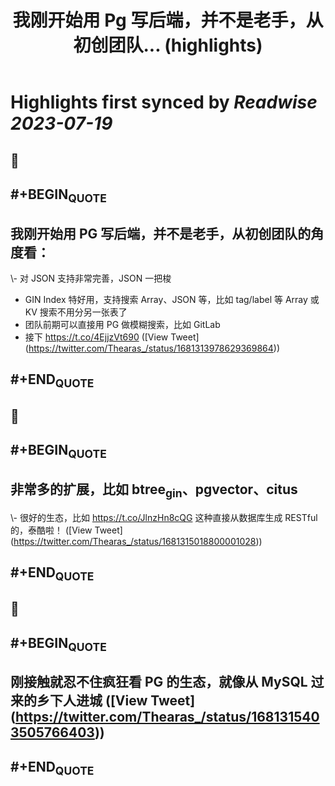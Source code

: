 :PROPERTIES:
:title: 我刚开始用 Pg 写后端，并不是老手，从初创团队... (highlights)
:END:

:PROPERTIES:
:author: [[Thearas_ on Twitter]]
:full-title: "我刚开始用 Pg 写后端，并不是老手，从初创团队..."
:category: [[tweets]]
:url: https://twitter.com/Thearas_/status/1681313978629369864
:END:

* Highlights first synced by [[Readwise]] [[2023-07-19]]
** 📌
** #+BEGIN_QUOTE
** 我刚开始用 PG 写后端，并不是老手，从初创团队的角度看：
\- 对 JSON 支持非常完善，JSON 一把梭
- GIN Index 特好用，支持搜索 Array、JSON 等，比如 tag/label 等 Array 或 KV 搜索不用分另一张表了
- 团队前期可以直接用 PG 做模糊搜索，比如 GitLab
- 接下 https://t.co/4EjjzVt690 ([View Tweet](https://twitter.com/Thearas_/status/1681313978629369864))
** #+END_QUOTE
** 📌
** #+BEGIN_QUOTE
** 非常多的扩展，比如 btree_gin、pgvector、citus
\- 很好的生态，比如 https://t.co/JlnzHn8cQG 这种直接从数据库生成 RESTful 的，泰酷啦！ ([View Tweet](https://twitter.com/Thearas_/status/1681315018800001028))
** #+END_QUOTE
** 📌
** #+BEGIN_QUOTE
** 刚接触就忍不住疯狂看 PG 的生态，就像从 MySQL 过来的乡下人进城 ([View Tweet](https://twitter.com/Thearas_/status/1681315403505766403))
** #+END_QUOTE